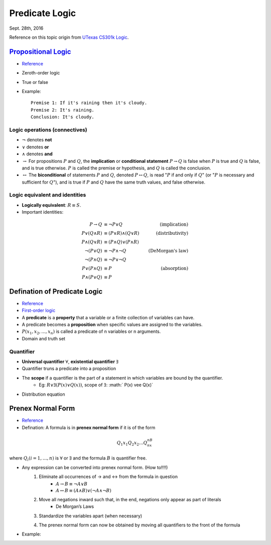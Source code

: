 Predicate Logic
=====
Sept. 28th, 2016

Reference on this topic origin from `UTexas CS301k Logic <http://www.cs.utexas.edu/~eberlein/cs301k/cs301ktopics.html>`_.

`Propositional Logic <https://en.wikipedia.org/wiki/Propositional_calculus>`_
-----
* `Reference <http://www.cs.utexas.edu/~eberlein/cs301k/propLogic.pdf>`_
* Zeroth-order logic
* True or false
* Example::

	Premise 1: If it's raining then it's cloudy.
	Premise 2: It's raining.
	Conclusion: It's cloudy.

Logic operations (connectives)
^^^^^
* :math:`\neg` denotes **not**
* :math:`\vee` denotes **or**
* :math:`\wedge` denotes **and**
* :math:`\rightarrow` For propositions :math:`P` and :math:`Q`, the **implication** or **conditional statement** :math:`P\rightarrow Q` is false when :math:`P` is true and :math:`Q` is false, and is true otherwise. :math:`P` is called the premise or hypothesis, and :math:`Q` is called the conclusion.

* :math:`\leftrightarrow` The **biconditional** of statements :math:`P` and :math:`Q`, denoted :math:`P \leftrightarrow Q`, is read ":math:`P` if and only if :math:`Q`" (or ":math:`P` is necessary and sufficient for :math:`Q`"), and is true if :math:`P` and :math:`Q` have the same truth values, and false otherwise.

Logic equivalent and identities
^^^^^
* **Logically equivalent**: :math:`R\equiv S`.
* Important identities:

.. math::

	P \rightarrow Q&\equiv \neg P \vee Q &\text{(implication)}\\
	P \vee (Q \wedge R) &\equiv (P \vee R) \wedge (Q \vee R) &\text{(distributivity)}\\
	P \wedge (Q \vee R) &\equiv (P \wedge Q) \vee (P \wedge R) &\text{} \\
	\neg(P \vee Q) &\equiv \neg P \wedge \neg Q &\text{(DeMorgan's law)}\\
	\neg (P \wedge Q) &\equiv \neg P \vee \neg Q &\text{} \\
	P \vee (P \wedge Q) &\equiv P &\text{(absorption)} \\
	P \wedge (P \vee Q) &\equiv P &\text{}

Defination of Predicate Logic
-----
* `Reference <http://www.cs.utexas.edu/~eberlein/cs301k/predLogic.pdf>`_
* `First-order logic <http://mathworld.wolfram.com/First-OrderLogic.html>`_
* A **predicate** is a **property** that a variable or a finite collection of variables can have.
* A predicate becomes a **proposition** when specific values are assigned to the variables.
* :math:`P(x_1, x_2, ..., x_n)` is called a predicate of n variables or n arguments.
* Domain and truth set

Quantifier
^^^^^
* **Universal quantifier** :math:`\forall`, **existential quantifier** :math:`\exists`
* Quantifier truns a predicate into a proposition
* The **scope** if a quantifier is the part of a statement in which variables are bound by the quantifier.
	* Eg: :math:`R \vee \exists(P(x) \vee Q(x))`, scope of :math:`\exists`: :math:` P(x) \vee Q(x)`
* Distribution equation

.. image:: http://oa5omjl18.bkt.clouddn.com/2016_09_28_a024d27e17fccf08ad134615e5e9d1.png

Prenex Normal Form
-----
* `Reference <http://www.csd.uwo.ca/~lila/prenex.pdf>`_
* Defination: A formula is in **prenex normal form** if it is of the form

.. math::
	Q_1x_1 Q_2x_2 \dots Q_nx_nB

where :math:`Q_i(i = 1, \dots, n)` is :math:`\forall` or :math:`\exists` and the formula :math:`B` is quantifier free.

* Any expression can be converted into prenex normal form. (How to!!!!)
	#. Eliminate all occurrences of → and ↔ from the formula in question
		* :math:`A \rightarrow B \equiv \neg A \vee B`
		* :math:`A \leftrightarrow B \equiv (A \wedge B) \vee (\neg A \wedge \neg B)`
	#. Move all negations inward such that, in the end, negations only appear as part of literals
		* De Morgan’s Laws
	#. Standardize the variables apart (when necessary)
		.. image:: http://oa5omjl18.bkt.clouddn.com/2016_09_28_89ad976190c6f562aeef42f32522712.png
	#. The prenex normal form can now be obtained by moving all quantifiers to the front of the formula
		.. image:: http://oa5omjl18.bkt.clouddn.com/2016_09_28_d543964ddf96a1b4e5f3b46c4d8f1.png
* Example:
.. image:: http://oa5omjl18.bkt.clouddn.com/2016_09_29_209dfc97bf5097cfb62d28b76de7bf.png

